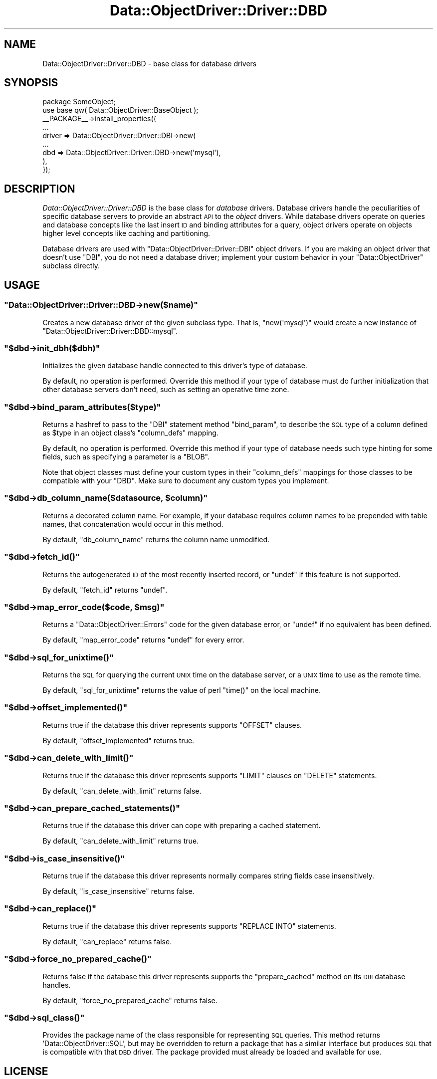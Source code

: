 .\" Automatically generated by Pod::Man 2.22 (Pod::Simple 3.07)
.\"
.\" Standard preamble:
.\" ========================================================================
.de Sp \" Vertical space (when we can't use .PP)
.if t .sp .5v
.if n .sp
..
.de Vb \" Begin verbatim text
.ft CW
.nf
.ne \\$1
..
.de Ve \" End verbatim text
.ft R
.fi
..
.\" Set up some character translations and predefined strings.  \*(-- will
.\" give an unbreakable dash, \*(PI will give pi, \*(L" will give a left
.\" double quote, and \*(R" will give a right double quote.  \*(C+ will
.\" give a nicer C++.  Capital omega is used to do unbreakable dashes and
.\" therefore won't be available.  \*(C` and \*(C' expand to `' in nroff,
.\" nothing in troff, for use with C<>.
.tr \(*W-
.ds C+ C\v'-.1v'\h'-1p'\s-2+\h'-1p'+\s0\v'.1v'\h'-1p'
.ie n \{\
.    ds -- \(*W-
.    ds PI pi
.    if (\n(.H=4u)&(1m=24u) .ds -- \(*W\h'-12u'\(*W\h'-12u'-\" diablo 10 pitch
.    if (\n(.H=4u)&(1m=20u) .ds -- \(*W\h'-12u'\(*W\h'-8u'-\"  diablo 12 pitch
.    ds L" ""
.    ds R" ""
.    ds C` ""
.    ds C' ""
'br\}
.el\{\
.    ds -- \|\(em\|
.    ds PI \(*p
.    ds L" ``
.    ds R" ''
'br\}
.\"
.\" Escape single quotes in literal strings from groff's Unicode transform.
.ie \n(.g .ds Aq \(aq
.el       .ds Aq '
.\"
.\" If the F register is turned on, we'll generate index entries on stderr for
.\" titles (.TH), headers (.SH), subsections (.SS), items (.Ip), and index
.\" entries marked with X<> in POD.  Of course, you'll have to process the
.\" output yourself in some meaningful fashion.
.ie \nF \{\
.    de IX
.    tm Index:\\$1\t\\n%\t"\\$2"
..
.    nr % 0
.    rr F
.\}
.el \{\
.    de IX
..
.\}
.\"
.\" Accent mark definitions (@(#)ms.acc 1.5 88/02/08 SMI; from UCB 4.2).
.\" Fear.  Run.  Save yourself.  No user-serviceable parts.
.    \" fudge factors for nroff and troff
.if n \{\
.    ds #H 0
.    ds #V .8m
.    ds #F .3m
.    ds #[ \f1
.    ds #] \fP
.\}
.if t \{\
.    ds #H ((1u-(\\\\n(.fu%2u))*.13m)
.    ds #V .6m
.    ds #F 0
.    ds #[ \&
.    ds #] \&
.\}
.    \" simple accents for nroff and troff
.if n \{\
.    ds ' \&
.    ds ` \&
.    ds ^ \&
.    ds , \&
.    ds ~ ~
.    ds /
.\}
.if t \{\
.    ds ' \\k:\h'-(\\n(.wu*8/10-\*(#H)'\'\h"|\\n:u"
.    ds ` \\k:\h'-(\\n(.wu*8/10-\*(#H)'\`\h'|\\n:u'
.    ds ^ \\k:\h'-(\\n(.wu*10/11-\*(#H)'^\h'|\\n:u'
.    ds , \\k:\h'-(\\n(.wu*8/10)',\h'|\\n:u'
.    ds ~ \\k:\h'-(\\n(.wu-\*(#H-.1m)'~\h'|\\n:u'
.    ds / \\k:\h'-(\\n(.wu*8/10-\*(#H)'\z\(sl\h'|\\n:u'
.\}
.    \" troff and (daisy-wheel) nroff accents
.ds : \\k:\h'-(\\n(.wu*8/10-\*(#H+.1m+\*(#F)'\v'-\*(#V'\z.\h'.2m+\*(#F'.\h'|\\n:u'\v'\*(#V'
.ds 8 \h'\*(#H'\(*b\h'-\*(#H'
.ds o \\k:\h'-(\\n(.wu+\w'\(de'u-\*(#H)/2u'\v'-.3n'\*(#[\z\(de\v'.3n'\h'|\\n:u'\*(#]
.ds d- \h'\*(#H'\(pd\h'-\w'~'u'\v'-.25m'\f2\(hy\fP\v'.25m'\h'-\*(#H'
.ds D- D\\k:\h'-\w'D'u'\v'-.11m'\z\(hy\v'.11m'\h'|\\n:u'
.ds th \*(#[\v'.3m'\s+1I\s-1\v'-.3m'\h'-(\w'I'u*2/3)'\s-1o\s+1\*(#]
.ds Th \*(#[\s+2I\s-2\h'-\w'I'u*3/5'\v'-.3m'o\v'.3m'\*(#]
.ds ae a\h'-(\w'a'u*4/10)'e
.ds Ae A\h'-(\w'A'u*4/10)'E
.    \" corrections for vroff
.if v .ds ~ \\k:\h'-(\\n(.wu*9/10-\*(#H)'\s-2\u~\d\s+2\h'|\\n:u'
.if v .ds ^ \\k:\h'-(\\n(.wu*10/11-\*(#H)'\v'-.4m'^\v'.4m'\h'|\\n:u'
.    \" for low resolution devices (crt and lpr)
.if \n(.H>23 .if \n(.V>19 \
\{\
.    ds : e
.    ds 8 ss
.    ds o a
.    ds d- d\h'-1'\(ga
.    ds D- D\h'-1'\(hy
.    ds th \o'bp'
.    ds Th \o'LP'
.    ds ae ae
.    ds Ae AE
.\}
.rm #[ #] #H #V #F C
.\" ========================================================================
.\"
.IX Title "Data::ObjectDriver::Driver::DBD 3pm"
.TH Data::ObjectDriver::Driver::DBD 3pm "2010-03-22" "perl v5.10.1" "User Contributed Perl Documentation"
.\" For nroff, turn off justification.  Always turn off hyphenation; it makes
.\" way too many mistakes in technical documents.
.if n .ad l
.nh
.SH "NAME"
Data::ObjectDriver::Driver::DBD \- base class for database drivers
.SH "SYNOPSIS"
.IX Header "SYNOPSIS"
.Vb 2
\&    package SomeObject;
\&    use base qw( Data::ObjectDriver::BaseObject );
\&
\&    _\|_PACKAGE_\|_\->install_properties({
\&        ...
\&        driver => Data::ObjectDriver::Driver::DBI\->new(
\&            ...
\&            dbd => Data::ObjectDriver::Driver::DBD\->new(\*(Aqmysql\*(Aq),
\&        ),
\&    });
.Ve
.SH "DESCRIPTION"
.IX Header "DESCRIPTION"
\&\fIData::ObjectDriver::Driver::DBD\fR is the base class for \fIdatabase\fR drivers.
Database drivers handle the peculiarities of specific database servers to
provide an abstract \s-1API\s0 to the \fIobject\fR drivers. While database drivers
operate on queries and database concepts like the last insert \s-1ID\s0 and binding
attributes for a query, object drivers operate on objects higher level concepts
like caching and partitioning.
.PP
Database drivers are used with \f(CW\*(C`Data::ObjectDriver::Driver::DBI\*(C'\fR object
drivers. If you are making an object driver that doesn't use \f(CW\*(C`DBI\*(C'\fR, you do not
need a database driver; implement your custom behavior in your
\&\f(CW\*(C`Data::ObjectDriver\*(C'\fR subclass directly.
.SH "USAGE"
.IX Header "USAGE"
.ie n .SS """Data::ObjectDriver::Driver::DBD\->new($name)"""
.el .SS "\f(CWData::ObjectDriver::Driver::DBD\->new($name)\fP"
.IX Subsection "Data::ObjectDriver::Driver::DBD->new($name)"
Creates a new database driver of the given subclass type. That is,
\&\f(CW\*(C`new(\*(Aqmysql\*(Aq)\*(C'\fR would create a new instance of
\&\f(CW\*(C`Data::ObjectDriver::Driver::DBD::mysql\*(C'\fR.
.ie n .SS """$dbd\->init_dbh($dbh)"""
.el .SS "\f(CW$dbd\->init_dbh($dbh)\fP"
.IX Subsection "$dbd->init_dbh($dbh)"
Initializes the given database handle connected to this driver's type of
database.
.PP
By default, no operation is performed. Override this method if your type of
database must do further initialization that other database servers don't need,
such as setting an operative time zone.
.ie n .SS """$dbd\->bind_param_attributes($type)"""
.el .SS "\f(CW$dbd\->bind_param_attributes($type)\fP"
.IX Subsection "$dbd->bind_param_attributes($type)"
Returns a hashref to pass to the \f(CW\*(C`DBI\*(C'\fR statement method \f(CW\*(C`bind_param\*(C'\fR, to
describe the \s-1SQL\s0 type of a column defined as \f(CW$type\fR in an object class's
\&\f(CW\*(C`column_defs\*(C'\fR mapping.
.PP
By default, no operation is performed. Override this method if your type of
database needs such type hinting for some fields, such as specifying a
parameter is a \f(CW\*(C`BLOB\*(C'\fR.
.PP
Note that object classes must define your custom types in their \f(CW\*(C`column_defs\*(C'\fR
mappings for those classes to be compatible with your \f(CW\*(C`DBD\*(C'\fR. Make sure to
document any custom types you implement.
.ie n .SS """$dbd\->db_column_name($datasource, $column)"""
.el .SS "\f(CW$dbd\->db_column_name($datasource, $column)\fP"
.IX Subsection "$dbd->db_column_name($datasource, $column)"
Returns a decorated column name. For example, if your database requires column
names to be prepended with table names, that concatenation would occur in this
method.
.PP
By default, \f(CW\*(C`db_column_name\*(C'\fR returns the column name unmodified.
.ie n .SS """$dbd\->fetch_id()"""
.el .SS "\f(CW$dbd\->fetch_id()\fP"
.IX Subsection "$dbd->fetch_id()"
Returns the autogenerated \s-1ID\s0 of the most recently inserted record, or \f(CW\*(C`undef\*(C'\fR
if this feature is not supported.
.PP
By default, \f(CW\*(C`fetch_id\*(C'\fR returns \f(CW\*(C`undef\*(C'\fR.
.ie n .SS """$dbd\->map_error_code($code, $msg)"""
.el .SS "\f(CW$dbd\->map_error_code($code, $msg)\fP"
.IX Subsection "$dbd->map_error_code($code, $msg)"
Returns a \f(CW\*(C`Data::ObjectDriver::Errors\*(C'\fR code for the given database error, or
\&\f(CW\*(C`undef\*(C'\fR if no equivalent has been defined.
.PP
By default, \f(CW\*(C`map_error_code\*(C'\fR returns \f(CW\*(C`undef\*(C'\fR for every error.
.ie n .SS """$dbd\->sql_for_unixtime()"""
.el .SS "\f(CW$dbd\->sql_for_unixtime()\fP"
.IX Subsection "$dbd->sql_for_unixtime()"
Returns the \s-1SQL\s0 for querying the current \s-1UNIX\s0 time on the database server, or a
\&\s-1UNIX\s0 time to use as the remote time.
.PP
By default, \f(CW\*(C`sql_for_unixtime\*(C'\fR returns the value of perl \f(CW\*(C`time()\*(C'\fR on the
local machine.
.ie n .SS """$dbd\->offset_implemented()"""
.el .SS "\f(CW$dbd\->offset_implemented()\fP"
.IX Subsection "$dbd->offset_implemented()"
Returns true if the database this driver represents supports \f(CW\*(C`OFFSET\*(C'\fR clauses.
.PP
By default, \f(CW\*(C`offset_implemented\*(C'\fR returns true.
.ie n .SS """$dbd\->can_delete_with_limit()"""
.el .SS "\f(CW$dbd\->can_delete_with_limit()\fP"
.IX Subsection "$dbd->can_delete_with_limit()"
Returns true if the database this driver represents supports \f(CW\*(C`LIMIT\*(C'\fR clauses
on \f(CW\*(C`DELETE\*(C'\fR statements.
.PP
By default, \f(CW\*(C`can_delete_with_limit\*(C'\fR returns false.
.ie n .SS """$dbd\->can_prepare_cached_statements()"""
.el .SS "\f(CW$dbd\->can_prepare_cached_statements()\fP"
.IX Subsection "$dbd->can_prepare_cached_statements()"
Returns true if the database this driver can cope with preparing a cached statement.
.PP
By default, \f(CW\*(C`can_delete_with_limit\*(C'\fR returns true.
.ie n .SS """$dbd\->is_case_insensitive()"""
.el .SS "\f(CW$dbd\->is_case_insensitive()\fP"
.IX Subsection "$dbd->is_case_insensitive()"
Returns true if the database this driver represents normally compares string
fields case insensitively.
.PP
By default, \f(CW\*(C`is_case_insensitive\*(C'\fR returns false.
.ie n .SS """$dbd\->can_replace()"""
.el .SS "\f(CW$dbd\->can_replace()\fP"
.IX Subsection "$dbd->can_replace()"
Returns true if the database this driver represents supports \f(CW\*(C`REPLACE INTO\*(C'\fR
statements.
.PP
By default, \f(CW\*(C`can_replace\*(C'\fR returns false.
.ie n .SS """$dbd\->force_no_prepared_cache()"""
.el .SS "\f(CW$dbd\->force_no_prepared_cache()\fP"
.IX Subsection "$dbd->force_no_prepared_cache()"
Returns false if the database this driver represents supports the
\&\f(CW\*(C`prepare_cached\*(C'\fR method on its \s-1DBI\s0 database handles.
.PP
By default, \f(CW\*(C`force_no_prepared_cache\*(C'\fR returns false.
.ie n .SS """$dbd\->sql_class()"""
.el .SS "\f(CW$dbd\->sql_class()\fP"
.IX Subsection "$dbd->sql_class()"
Provides the package name of the class responsible for representing \s-1SQL\s0
queries. This method returns 'Data::ObjectDriver::SQL', but may be
overridden to return a package that has a similar interface but produces
\&\s-1SQL\s0 that is compatible with that \s-1DBD\s0 driver. The package provided must
already be loaded and available for use.
.SH "LICENSE"
.IX Header "LICENSE"
\&\fIData::ObjectDriver\fR is free software; you may redistribute it and/or modify
it under the same terms as Perl itself.
.SH "AUTHOR & COPYRIGHT"
.IX Header "AUTHOR & COPYRIGHT"
Except where otherwise noted, \fIData::ObjectDriver\fR is Copyright 2005\-2006
Six Apart, cpan@sixapart.com. All rights reserved.
